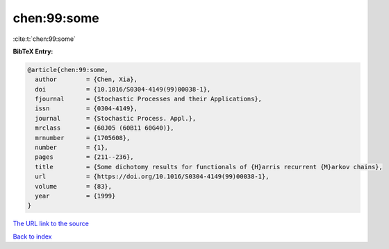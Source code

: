 chen:99:some
============

:cite:t:`chen:99:some`

**BibTeX Entry:**

.. code-block:: bibtex

   @article{chen:99:some,
     author        = {Chen, Xia},
     doi           = {10.1016/S0304-4149(99)00038-1},
     fjournal      = {Stochastic Processes and their Applications},
     issn          = {0304-4149},
     journal       = {Stochastic Process. Appl.},
     mrclass       = {60J05 (60B11 60G40)},
     mrnumber      = {1705608},
     number        = {1},
     pages         = {211--236},
     title         = {Some dichotomy results for functionals of {H}arris recurrent {M}arkov chains},
     url           = {https://doi.org/10.1016/S0304-4149(99)00038-1},
     volume        = {83},
     year          = {1999}
   }

`The URL link to the source <https://doi.org/10.1016/S0304-4149(99)00038-1>`__


`Back to index <../By-Cite-Keys.html>`__
